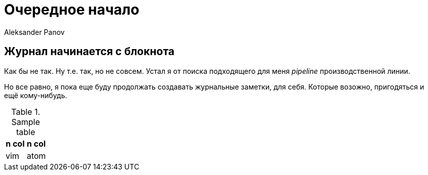 = Очередное начало
:author: Aleksander Panov
:revision: 1.0

== Журнал начинается с блокнота
Как бы не так. Ну т.е. так, но не совсем.
Устал я от поиска подходящего для меня _pipeline_ производственной линии.

Но все равно, я пока еще буду продолжать создавать журнальные заметки, для себя.
Которые возожно, пригодяться и ещё кому-нибудь.

.Sample table
[options="header"]
|===
|n col| n col

|vim
|atom
|===
